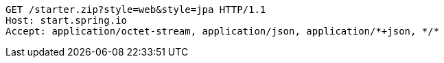 [source,http,options="nowrap"]
----
GET /starter.zip?style=web&style=jpa HTTP/1.1
Host: start.spring.io
Accept: application/octet-stream, application/json, application/*+json, */*

----